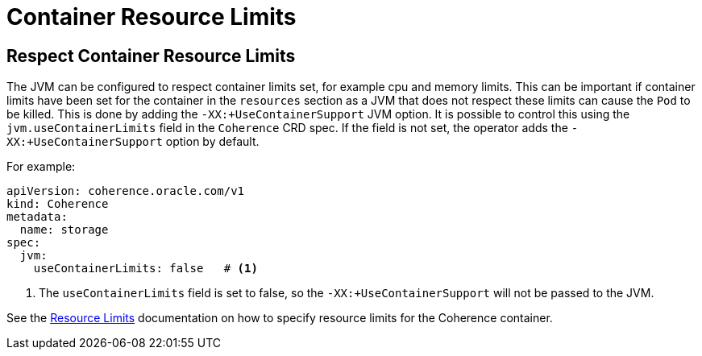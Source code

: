 ///////////////////////////////////////////////////////////////////////////////

    Copyright (c) 2020, Oracle and/or its affiliates.
    Licensed under the Universal Permissive License v 1.0 as shown at
    http://oss.oracle.com/licenses/upl.

///////////////////////////////////////////////////////////////////////////////

= Container Resource Limits

== Respect Container Resource Limits

The JVM can be configured to respect container limits set, for example cpu and memory limits.
This can be important if container limits have been set for the container in the `resources` section as a JVM that
does not respect these limits can cause the `Pod` to be killed.
This is done by adding the `-XX:+UseContainerSupport` JVM option.
It is possible to control this using the `jvm.useContainerLimits` field in the `Coherence` CRD spec.
If the field is not set, the operator adds the `-XX:+UseContainerSupport` option by default.

For example:
[source,yaml]
----
apiVersion: coherence.oracle.com/v1
kind: Coherence
metadata:
  name: storage
spec:
  jvm:
    useContainerLimits: false   # <1>
----
<1> The `useContainerLimits` field is set to false, so the `-XX:+UseContainerSupport` will not be passed to the JVM.

See the <<other/100_resources.adoc,Resource Limits>> documentation on how to specify resource limits
for the Coherence container.
